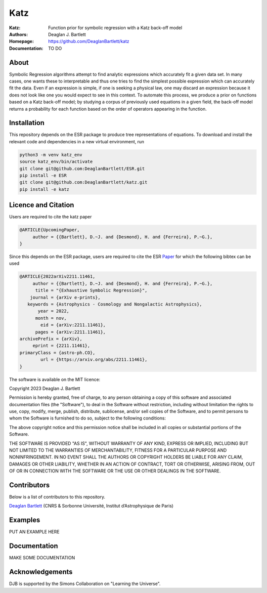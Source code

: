 Katz
----

:Katz: Function prior for symbolic regression with a Katz back-off model
:Authors: Deaglan J. Bartlett
:Homepage: https://github.com/DeaglanBartlett/katz 
:Documentation: TO DO

About
=====

Symbolic Regression algorithms attempt to find analytic expressions which accurately
fit a given data set. In many cases, one wants these to interpretable and thus one
tries to find the simplest possible expression which can accurately fit the data. 
Even if an expression is simple, if one is seeking a physical law, one may discard
an expression because it does not look like one you would expect to see in this context.
To automate this process, we produce a prior on functions based on a Katz back-off model;
by studying a corpus of previously used equations in a given field, the back-off model
returns a probability for each function based on the order of operators appearing in the
function.

Installation
=============

This repository depends on the ESR package to produce tree representations of equations.
To download and install the relevant code and dependencies in a new virtual environment, run

.. code:: bash

	python3 -m venv katz_env
	source katz_env/bin/activate
	git clone git@github.com:DeaglanBartlett/ESR.git
	pip install -e ESR
	git clone git@github.com:DeaglanBartlett/katz.git
	pip install -e katz

Licence and Citation
====================

Users are  required to cite the katz paper

.. code:: bibtex

  @ARTICLE{UpcomingPaper,
       author = {{Bartlett}, D.~J. and {Desmond}, H. and {Ferreira}, P.~G.},
  }


Since this depends on the ESR package, 
users are required to cite the ESR `Paper <https://arxiv.org/abs/2211.11461>`_
for which the following bibtex can be used

.. code:: bibtex

  @ARTICLE{2022arXiv2211.11461,
       author = {{Bartlett}, D.~J. and {Desmond}, H. and {Ferreira}, P.~G.},
        title = "{Exhaustive Symbolic Regression}",
      journal = {arXiv e-prints},
     keywords = {Astrophysics - Cosmology and Nongalactic Astrophysics},
         year = 2022,
        month = nov,
          eid = {arXiv:2211.11461},
        pages = {arXiv:2211.11461},
  archivePrefix = {arXiv},
       eprint = {2211.11461},
  primaryClass = {astro-ph.CO},
	  url = {https://arxiv.org/abs/2211.11461},
  }

The software is available on the MIT licence:

Copyright 2023 Deaglan J. Bartlett

Permission is hereby granted, free of charge, to any person obtaining a copy of this software and associated documentation files (the "Software"), to deal in the Software without restriction, including without limitation the rights to use, copy, modify, merge, publish, distribute, sublicense, and/or sell copies of the Software, and to permit persons to whom the Software is furnished to do so, subject to the following conditions:

The above copyright notice and this permission notice shall be included in all copies or substantial portions of the Software.

THE SOFTWARE IS PROVIDED "AS IS", WITHOUT WARRANTY OF ANY KIND, EXPRESS OR IMPLIED, INCLUDING BUT NOT LIMITED TO THE WARRANTIES OF MERCHANTABILITY, FITNESS FOR A PARTICULAR PURPOSE AND NONINFRINGEMENT. IN NO EVENT SHALL THE AUTHORS OR COPYRIGHT HOLDERS BE LIABLE FOR ANY CLAIM, DAMAGES OR OTHER LIABILITY, WHETHER IN AN ACTION OF CONTRACT, TORT OR OTHERWISE, ARISING FROM, OUT OF OR IN CONNECTION WITH THE SOFTWARE OR THE USE OR OTHER DEALINGS IN THE SOFTWARE.

Contributors
============

Below is a list of contributors to this repository. 

`Deaglan Bartlett <https://github.com/DeaglanBartlett>`_ (CNRS & Sorbonne Université, Institut d’Astrophysique de Paris)

Examples
========

PUT AN EXAMPLE HERE

Documentation
=============

MAKE SOME DOCUMENTATION

Acknowledgements
================
DJB is supported by the Simons Collaboration on "Learning the Universe".

